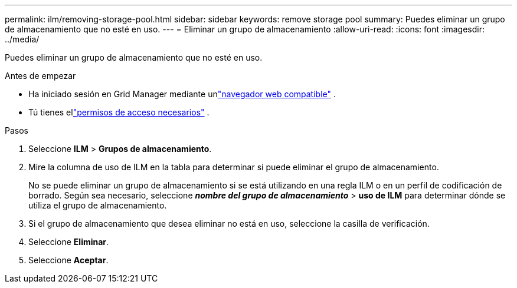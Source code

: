 ---
permalink: ilm/removing-storage-pool.html 
sidebar: sidebar 
keywords: remove storage pool 
summary: Puedes eliminar un grupo de almacenamiento que no esté en uso. 
---
= Eliminar un grupo de almacenamiento
:allow-uri-read: 
:icons: font
:imagesdir: ../media/


[role="lead"]
Puedes eliminar un grupo de almacenamiento que no esté en uso.

.Antes de empezar
* Ha iniciado sesión en Grid Manager mediante unlink:../admin/web-browser-requirements.html["navegador web compatible"] .
* Tú tienes ellink:../admin/admin-group-permissions.html["permisos de acceso necesarios"] .


.Pasos
. Seleccione *ILM* > *Grupos de almacenamiento*.
. Mire la columna de uso de ILM en la tabla para determinar si puede eliminar el grupo de almacenamiento.
+
No se puede eliminar un grupo de almacenamiento si se está utilizando en una regla ILM o en un perfil de codificación de borrado.  Según sea necesario, seleccione *_nombre del grupo de almacenamiento_* > *uso de ILM* para determinar dónde se utiliza el grupo de almacenamiento.

. Si el grupo de almacenamiento que desea eliminar no está en uso, seleccione la casilla de verificación.
. Seleccione *Eliminar*.
. Seleccione *Aceptar*.

